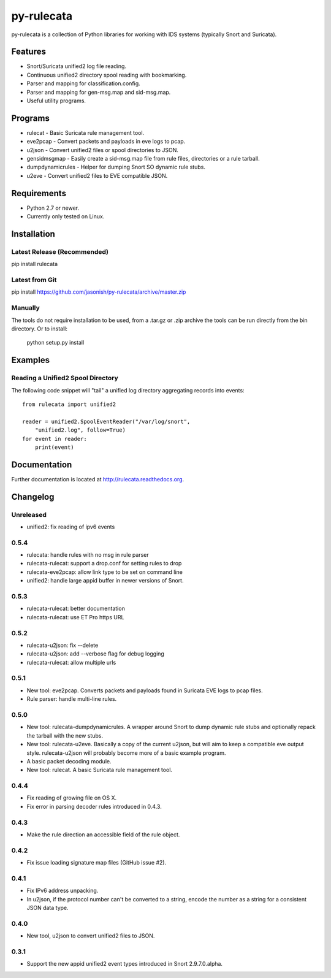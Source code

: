 py-rulecata |Build Status|
==========================

py-rulecata is a collection of Python libraries for working with IDS
systems (typically Snort and Suricata).

Features
--------

- Snort/Suricata unified2 log file reading.
- Continuous unified2 directory spool reading with bookmarking.
- Parser and mapping for classification.config.
- Parser and mapping for gen-msg.map and sid-msg.map.
- Useful utility programs.

Programs
--------

- rulecat - Basic Suricata rule management tool.
- eve2pcap - Convert packets and payloads in eve logs to pcap.
- u2json - Convert unified2 files or spool directories to JSON.
- gensidmsgmap - Easily create a sid-msg.map file from rule files,
  directories or a rule tarball.
- dumpdynamicrules - Helper for dumping Snort SO dynamic rule stubs.
- u2eve - Convert unified2 files to EVE compatible JSON.

Requirements
------------

- Python 2.7 or newer.
- Currently only tested on Linux.

Installation
------------

Latest Release (Recommended)
~~~~~~~~~~~~~~~~~~~~~~~~~~~~

pip install rulecata

Latest from Git
~~~~~~~~~~~~~~~

pip install https://github.com/jasonish/py-rulecata/archive/master.zip

Manually
~~~~~~~~

The tools do not require installation to be used, from a .tar.gz or
.zip archive the tools can be run directly from the bin directory. Or
to install:

    python setup.py install

Examples
--------

Reading a Unified2 Spool Directory
~~~~~~~~~~~~~~~~~~~~~~~~~~~~~~~~~~

The following code snippet will "tail" a unified log directory
aggregating records into events::

    from rulecata import unified2

    reader = unified2.SpoolEventReader("/var/log/snort",
        "unified2.log", follow=True)
    for event in reader:
        print(event)

Documentation
-------------

Further documentation is located at http://rulecata.readthedocs.org.

.. |Build Status| image:: https://travis-ci.org/jasonish/py-rulecata.png?branch=master
   :target: https://travis-ci.org/jasonish/py-rulecata

Changelog
---------

Unreleased
~~~~~~~~~~

- unified2: fix reading of ipv6 events

0.5.4
~~~~~

- rulecata: handle rules with no msg in rule parser
- rulecata-rulecat: support a drop.conf for setting rules to drop
- rulecata-eve2pcap: allow link type to be set on command line
- unified2: handle large appid buffer in newer versions of Snort.

0.5.3
~~~~~

- rulecata-rulecat: better documentation
- rulecata-rulecat: use ET Pro https URL

0.5.2
~~~~~

- rulecata-u2json: fix --delete
- rulecata-u2json: add --verbose flag for debug logging
- rulecata-rulecat: allow multiple urls

0.5.1
~~~~~

- New tool: eve2pcap. Converts packets and payloads found in Suricata
  EVE logs to pcap files.
- Rule parser: handle multi-line rules.

0.5.0
~~~~~

- New tool: rulecata-dumpdynamicrules. A wrapper around Snort to dump
  dynamic rule stubs and optionally repack the tarball with the new
  stubs.
- New tool: rulecata-u2eve. Basically a copy of the current u2json,
  but will aim to keep a compatible eve output style.  rulecata-u2json
  will probably become more of a basic example program.
- A basic packet decoding module.
- New tool: rulecat. A basic Suricata rule management tool.

0.4.4
~~~~~

- Fix reading of growing file on OS X.
- Fix error in parsing decoder rules introduced in 0.4.3.

0.4.3
~~~~~

- Make the rule direction an accessible field of the rule object.

0.4.2
~~~~~

- Fix issue loading signature map files (GitHub issue #2).

0.4.1
~~~~~

- Fix IPv6 address unpacking.
- In u2json, if the protocol number can't be converted to a string,
  encode the number as a string for a consistent JSON data type.

0.4.0
~~~~~

- New tool, u2json to convert unified2 files to JSON.

0.3.1
~~~~~

- Support the new appid unified2 event types introduced in Snort
  2.9.7.0.alpha.
